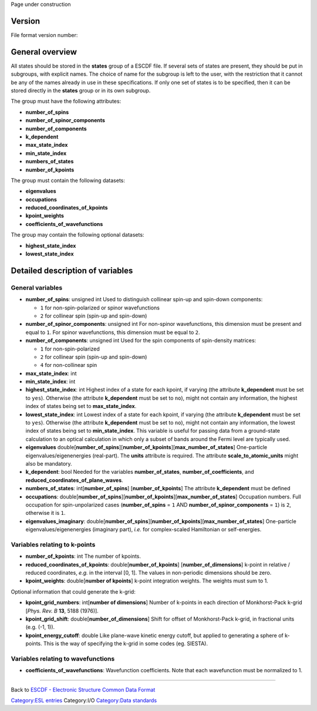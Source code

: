 .. raw:: mediawiki

   {{techbox |
   data standards = 
   <li>[[ESCDF - Electronic Structure Common Data Format]]</li>
   <li>[[ESCDF - System]]</li>
   <li>[[ESCDF - Basis sets]]</li>
   <li>[[ESCDF - Densities]]</li>
   <li>[[ESCDF - Potentials]]</li>
   <li>[[ESCDF - Extensions]]</li> |
   software = <li>[[libescdf]]</li> |}}

Page under construction

Version
-------

File format version number:

General overview
----------------

All states should be stored in the **states** group of a ESCDF file. If
several sets of states are present, they should be put in subgroups,
with explicit names. The choice of name for the subgroup is left to the
user, with the restriction that it cannot be any of the names already in
use in these specifications. If only one set of states is to be
specified, then it can be stored directly in the **states** group or in
its own subgroup.

The group must have the following attributes:

-  **number\_of\_spins**
-  **number\_of\_spinor\_components**
-  **number\_of\_components**
-  **k\_dependent**
-  **max\_state\_index**
-  **min\_state\_index**
-  **numbers\_of\_states**
-  **number\_of\_kpoints**

The group must contain the following datasets:

-  **eigenvalues**
-  **occupations**
-  **reduced\_coordinates\_of\_kpoints**
-  **kpoint\_weights**
-  **coefficients\_of\_wavefunctions**

The group may contain the following optional datasets:

-  **highest\_state\_index**
-  **lowest\_state\_index**

Detailed description of variables
---------------------------------

General variables
~~~~~~~~~~~~~~~~~

-  **number\_of\_spins**: unsigned int
   Used to distinguish collinear spin-up and spin-down components:

   -  ``1`` for non-spin-polarized or spinor wavefunctions
   -  ``2`` for collinear spin (spin-up and spin-down)

-  **number\_of\_spinor\_components**: unsigned int
   For non-spinor wavefunctions, this dimension must be present and
   equal to ``1``. For spinor wavefunctions, this dimension must be
   equal to ``2``.

-  **number\_of\_components**: unsigned int
   Used for the spin components of spin-density matrices:

   -  ``1`` for non-spin-polarized
   -  ``2`` for collinear spin (spin-up and spin-down)
   -  ``4`` for non-collinear spin

-  **max\_state\_index**: int
-  **min\_state\_index**: int
-  **highest\_state\_index**: int
   Highest index of a state for each kpoint, if varying (the attribute
   **k\_dependent** must be set to ``yes``). Otherwise (the attribute
   **k\_dependent** must be set to ``no``), might not contain any
   information, the highest index of states being set to
   **max\_state\_index**.

-  **lowest\_state\_index**: int
   Lowest index of a state for each kpoint, if varying (the attribute
   **k\_dependent** must be set to ``yes``). Otherwise (the attribute
   **k\_dependent** must be set to ``no``), might not contain any
   information, the lowest index of states being set to
   **min\_state\_index**. This variable is useful for passing data from
   a ground-state calculation to an optical calculation in which only a
   subset of bands around the Fermi level are typically used.

-  **eigenvalues**
   double[**number\_of\_spins**][**number\_of\_kpoints**][**max\_number\_of\_states**]
   One-particle eigenvalues/eigenenergies (real-part). The **units**
   attribute is required. The attribute **scale\_to\_atomic\_units**
   might also be mandatory.

-  **k\_dependent**: bool
   Needed for the variables **number\_of\_states**,
   **number\_of\_coefficients**, and
   **reduced\_coordinates\_of\_plane\_waves**.

-  **numbers\_of\_states**: int[**number\_of\_spins**]
   [**number\_of\_kpoints**]
   The attribute **k\_dependent** must be defined

-  **occupations**:
   double[**number\_of\_spins**][**number\_of\_kpoints**][**max\_number\_of\_states**]
   Occupation numbers. Full occupation for spin-unpolarized cases
   (**number\_of\_spins** = ``1`` AND **number\_of\_spinor\_components**
   = ``1``) is ``2``, otherwise it is ``1``.

-  **eigenvalues\_imaginary**:
   double[**number\_of\_spins**][**number\_of\_kpoints**][**max\_number\_of\_states**]
   One-particle eigenvalues/eigenenergies (imaginary part), *i.e.* for
   complex-scaled Hamiltonian or self-energies.

Variables relating to k-points
~~~~~~~~~~~~~~~~~~~~~~~~~~~~~~

-  **number\_of\_kpoints**: int
   The number of kpoints.

-  **reduced\_coordinates\_of\_kpoints**:
   double[**number\_of\_kpoints**] [**number\_of\_dimensions**]
   k-point in relative / reduced coordinates, *e.g.* in the interval [0,
   1]. The values in non-periodic dimensions should be zero.

-  **kpoint\_weights**: double[**number of kpoints**]
   k-point integration weights. The weights must sum to 1.

Optional information that could generate the k-grid:

-  **kpoint\_grid\_numbers**: int[**number of dimensions**]
   Number of k-points in each direction of Monkhorst-Pack k-grid [*Phys.
   Rev. B* **13**, 5188 (1976)].

-  **kpoint\_grid\_shift**: double[**number\_of\_dimensions**]
   Shift for offset of Monkhorst-Pack k-grid, in fractional units (e.g.
   (-1, 1)).

-  **kpoint\_energy\_cutoff**: double
   Like plane-wave kinetic energy cutoff, but applied to generating a
   sphere of k-points. This is the way of specifying the k-grid in some
   codes (eg. SIESTA).

Variables relating to wavefunctions
~~~~~~~~~~~~~~~~~~~~~~~~~~~~~~~~~~~

-  **coefficients\_of\_wavefunctions**:
   Wavefunction coefficients. Note that each wavefunction must be
   normalized to 1.

--------------

Back to `ESCDF - Electronic Structure Common Data
Format <ESCDF_-_Electronic_Structure_Common_Data_Format>`__

`Category:ESL entries <Category:ESL_entries>`__ Category:I/O
`Category:Data standards <Category:Data_standards>`__
